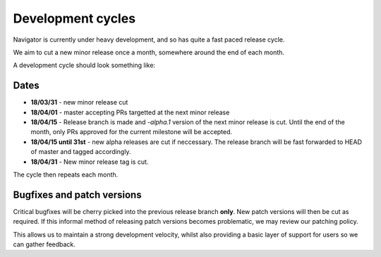 ==================
Development cycles
==================

Navigator is currently under heavy development, and so has quite a fast paced
release cycle.

We aim to cut a new minor release once a month, somewhere around the end of each month.

A development cycle should look something like:


Dates
=====

* **18/03/31** - new minor release cut

* **18/04/01** - master accepting PRs targetted at the next minor release

* **18/04/15** - Release branch is made and `-alpha.1` version of the next
  minor release is cut. Until the end of the month, only PRs approved for the
  current milestone will be accepted.

* **18/04/15 until 31st** - new alpha releases are cut if neccessary. The
  release branch will be fast forwarded to HEAD of master and tagged accordingly.

* **18/04/31** - New minor release tag is cut.

The cycle then repeats each month.

Bugfixes and patch versions
===========================

Critical bugfixes will be cherry picked into the previous release branch **only**.
New patch versions will then be cut as required. If this informal method of
releasing patch versions becomes problematic, we may review our patching policy.

This allows us to maintain a strong development velocity, whilst also
providing a basic layer of support for users so we can gather feedback.

